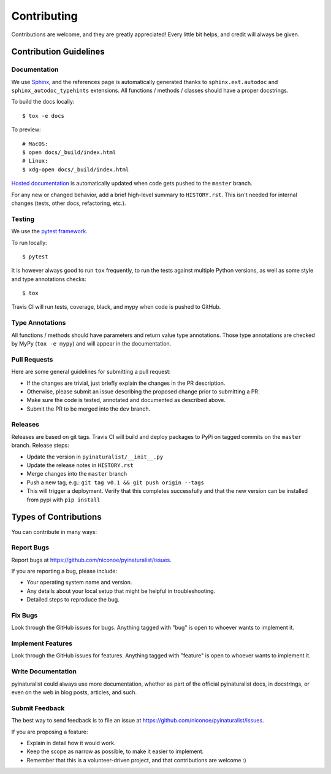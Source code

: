 ============
Contributing
============

Contributions are welcome, and they are greatly appreciated! Every
little bit helps, and credit will always be given. 

Contribution Guidelines
-----------------------

Documentation
~~~~~~~~~~~~~

We use `Sphinx <http://www.sphinx-doc.org/en/master/>`_, and the references page is automatically generated thanks to
``sphinx.ext.autodoc`` and ``sphinx_autodoc_typehints`` extensions. All functions / methods / classes should have a
proper docstrings.

To build the docs locally::

    $ tox -e docs

To preview::

    # MacOS:
    $ open docs/_build/index.html
    # Linux:
    $ xdg-open docs/_build/index.html

`Hosted documentation <https://pyinaturalist.readthedocs.io/>`_ is automatically updated when code gets pushed to
the ``master`` branch.

For any new or changed behavior, add a brief high-level summary to ``HISTORY.rst``.
This isn't needed for internal changes (tests, other docs, refactoring, etc.).

Testing
~~~~~~~

We use the `pytest framework <https://docs.pytest.org/en/latest/>`_.

To run locally::

    $ pytest

It is however always good to run ``tox`` frequently, to run the tests against multiple Python versions, as well as some
style and type annotations checks::

    $ tox

Travis CI will run tests, coverage, black, and mypy when code is pushed to GitHub.

Type Annotations
~~~~~~~~~~~~~~~~

All functions / methods should have parameters and return value type annotations.
Those type annotations are checked by MyPy (``tox -e mypy``) and will appear in the documentation.

Pull Requests
~~~~~~~~~~~~~
Here are some general guidelines for submitting a pull request:

- If the changes are trivial, just briefly explain the changes in the PR description.
- Otherwise, please submit an issue describing the proposed change prior to submitting a PR.
- Make sure the code is tested, annotated and documented as described above.
- Submit the PR to be merged into the ``dev`` branch.

Releases
~~~~~~~~
Releases are based on git tags. Travis CI will build and deploy packages to PyPi on tagged commits
on the ``master`` branch. Release steps:

- Update the version in ``pyinaturalist/__init__.py``
- Update the release notes in ``HISTORY.rst``
- Merge changes into the ``master`` branch
- Push a new tag, e.g.: ``git tag v0.1 && git push origin --tags``
- This will trigger a deployment. Verify that this completes successfully and that the new version
  can be installed from pypi with ``pip install``


Types of Contributions
----------------------
You can contribute in many ways:

Report Bugs
~~~~~~~~~~~

Report bugs at https://github.com/niconoe/pyinaturalist/issues.

If you are reporting a bug, please include:

* Your operating system name and version.
* Any details about your local setup that might be helpful in troubleshooting.
* Detailed steps to reproduce the bug.

Fix Bugs
~~~~~~~~

Look through the GitHub issues for bugs. Anything tagged with "bug"
is open to whoever wants to implement it.

Implement Features
~~~~~~~~~~~~~~~~~~

Look through the GitHub issues for features. Anything tagged with "feature"
is open to whoever wants to implement it.

Write Documentation
~~~~~~~~~~~~~~~~~~~

pyinaturalist could always use more documentation, whether as part of the 
official pyinaturalist docs, in docstrings, or even on the web in blog posts,
articles, and such.

Submit Feedback
~~~~~~~~~~~~~~~

The best way to send feedback is to file an issue at https://github.com/niconoe/pyinaturalist/issues.

If you are proposing a feature:

* Explain in detail how it would work.
* Keep the scope as narrow as possible, to make it easier to implement.
* Remember that this is a volunteer-driven project, and that contributions
  are welcome :)
